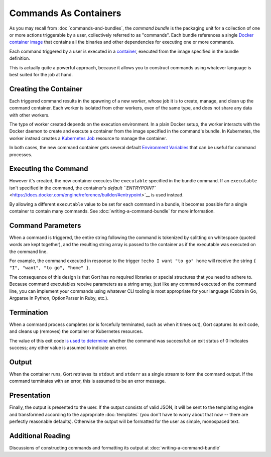 Commands As Containers
======================

As you may recall from :doc:`commands-and-bundles`, the *command bundle* is the
packaging unit for a collection of one or more actions triggerable by a
user, collectively referred to as "commands". Each bundle references a
single `Docker container
image <https://www.docker.com/resources/what-container>`__ that contains
all the binaries and other dependencies for executing one or more
commands.

Each command triggered by a user is executed in a
`container <https://www.docker.com/resources/what-container>`__,
executed from the image specified in the bundle definition.

This is actually quite a powerful approach, because it allows you to
construct commands using whatever language is best suited for the job at
hand.

Creating the Container
----------------------

Each triggered command results in the spawning of a new *worker*, whose
job it is to create, manage, and clean up the command container. Each
worker is isolated from other workers, even of the same type, and does
not share any data with other workers.

The type of worker created depends on the execution environment. In a
plain Docker setup, the worker interacts with the Docker daemon to
create and execute a container from the image specified in the command's
bundle. In Kubernetes, the worker instead creates a `Kubernetes
Job <https://kubernetes.io/docs/concepts/workloads/controllers/job/>`__
resource to manage the container.

In both cases, the new command container gets several default
`Environment Variables <command-environment-variables.md>`__ that can be
useful for command processes.

Executing the Command
---------------------

However it's created, the new container executes the ``executable``
specified in the bundle command. If an ``executable`` isn't specified in
the command, the container's `default
``ENTRYPOINT`` <https://docs.docker.com/engine/reference/builder/#entrypoint>`__
is used instead.

By allowing a different ``executable`` value to be set for each command
in a bundle, it becomes possible for a single container to contain many
commands. See :doc:`writing-a-command-bundle` for more information.

Command Parameters
------------------

When a command is triggered, the entire string following the command is
tokenized by splitting on whitespace (quoted words are kept together),
and the resulting string array is passed to the container as if the
executable was executed on the command line.

For example, the command executed in response to the trigger
``!echo I want "to go" home`` will receive the string
``{ "I", "want", "to go", "home" }``.

The consequence of this design is that Gort has no required libraries or
special structures that you need to adhere to. Because command
executables receive parameters as a string array, just like any command
executed on the command line, you can implement your commands using
whatever CLI tooling is most appropriate for your language (Cobra in Go,
Argparse in Python, OptionParser in Ruby, etc.).

Termination
-----------

When a command process completes (or is forcefully terminated, such as
when it times out), Gort captures its exit code, and cleans up (removes)
the container or Kubernetes resources.

The value of this exit code `is used to
determine <https://www.baeldung.com/linux/status-codes>`__ whether the
command was successful: an exit status of 0 indicates success; any other
value is assumed to indicate an error.

Output
------

When the container runs, Gort retrieves its ``stdout`` and ``stderr`` as
a single stream to form the command output. If the command terminates
with an error, this is assumed to be an error message.

Presentation
------------

Finally, the output is presented to the user. If the output consists of
valid JSON, it will be sent to the templating engine and transformed
according to the appropriate :doc:`templates` (you don't have to worry about that now --
there are perfectly reasonable defaults). Otherwise the output will be
formatted for the user as simple, monospaced text.

Additional Reading
------------------

Discussions of constructing commands and formatting its output at :doc:`writing-a-command-bundle`

